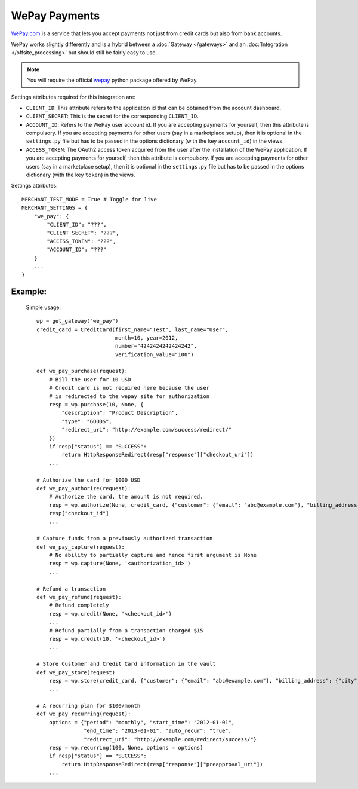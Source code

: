 ---------------
WePay Payments
---------------

`WePay.com`_ is a service that lets you accept payments not just from 
credit cards but also from bank accounts.

WePay works slightly differently and is a hybrid between a :doc:`Gateway </gateways>`
and an :doc:`Integration </offsite_processing>` but should still be fairly easy to use.

.. note::

   You will require the official `wepay`_ python package offered by WePay.

Settings attributes required for this integration are:

* ``CLIENT_ID``: This attribute refers to the application id that can be obtained 
  from the account dashboard.
* ``CLIENT_SECRET``: This is the secret for the corresponding ``CLIENT_ID``.
* ``ACCOUNT_ID``: Refers to the WePay user account id. If you are accepting payments 
  for yourself, then this attribute is compulsory. If you are accepting payments for
  other users (say in a marketplace setup), then it is optional in the ``settings.py``
  file but has to be passed in the options dictionary (with the key ``account_id``) 
  in the views.
* ``ACCESS_TOKEN``: The OAuth2 access token acquired from the user after the 
  installation of the WePay application. If you are accepting payments for yourself,
  then this attribute is compulsory. If you are accepting payments for other users
  (say in a marketplace setup), then it is optional in the ``settings.py`` file but
  has to be passed in the options dictionary (with the key ``token``) in the views.


Settings attributes::

    MERCHANT_TEST_MODE = True # Toggle for live
    MERCHANT_SETTINGS = {
        "we_pay": {
            "CLIENT_ID": "???",
            "CLIENT_SECRET": "???",
	    "ACCESS_TOKEN": "???",
	    "ACCOUNT_ID": "???"
        }
        ...
    }


Example:
---------

  Simple usage::

    wp = get_gateway("we_pay")
    credit_card = CreditCard(first_name="Test", last_name="User",
                             month=10, year=2012, 
                             number="4242424242424242", 
                             verification_value="100")

    def we_pay_purchase(request):
        # Bill the user for 10 USD
	# Credit card is not required here because the user
	# is redirected to the wepay site for authorization
    	resp = wp.purchase(10, None, {
	    "description": "Product Description",
	    "type": "GOODS",
	    "redirect_uri": "http://example.com/success/redirect/"
	})
    	if resp["status"] == "SUCCESS":
	    return HttpResponseRedirect(resp["response"]["checkout_uri"])
	...

    # Authorize the card for 1000 USD
    def we_pay_authorize(request):
        # Authorize the card, the amount is not required.
        resp = wp.authorize(None, credit_card, {"customer": {"email": "abc@example.com"}, "billing_address": {"city": ...}})
	resp["checkout_id"]
	...

    # Capture funds from a previously authorized transaction
    def we_pay_capture(request):
        # No ability to partially capture and hence first argument is None
        resp = wp.capture(None, '<authorization_id>')
	...

    # Refund a transaction
    def we_pay_refund(request):
        # Refund completely
        resp = wp.credit(None, '<checkout_id>')
	...
	# Refund partially from a transaction charged $15
	resp = wp.credit(10, '<checkout_id>')
	...
   
    # Store Customer and Credit Card information in the vault
    def we_pay_store(request)
        resp = wp.store(credit_card, {"customer": {"email": "abc@example.com"}, "billing_address": {"city": ...}})
	...

    # A recurring plan for $100/month
    def we_pay_recurring(request):
        options = {"period": "monthly", "start_time": "2012-01-01",
	           "end_time": "2013-01-01", "auto_recur": "true",
		   "redirect_uri": "http://example.com/redirect/success/"}
        resp = wp.recurring(100, None, options = options)
    	if resp["status"] == "SUCCESS":
	    return HttpResponseRedirect(resp["response"]["preapproval_uri"])
	...

.. _`WePay.com`: https://www.wepay.com/
.. _`wepay`: http://pypi.python.org/pypi/wepay/
